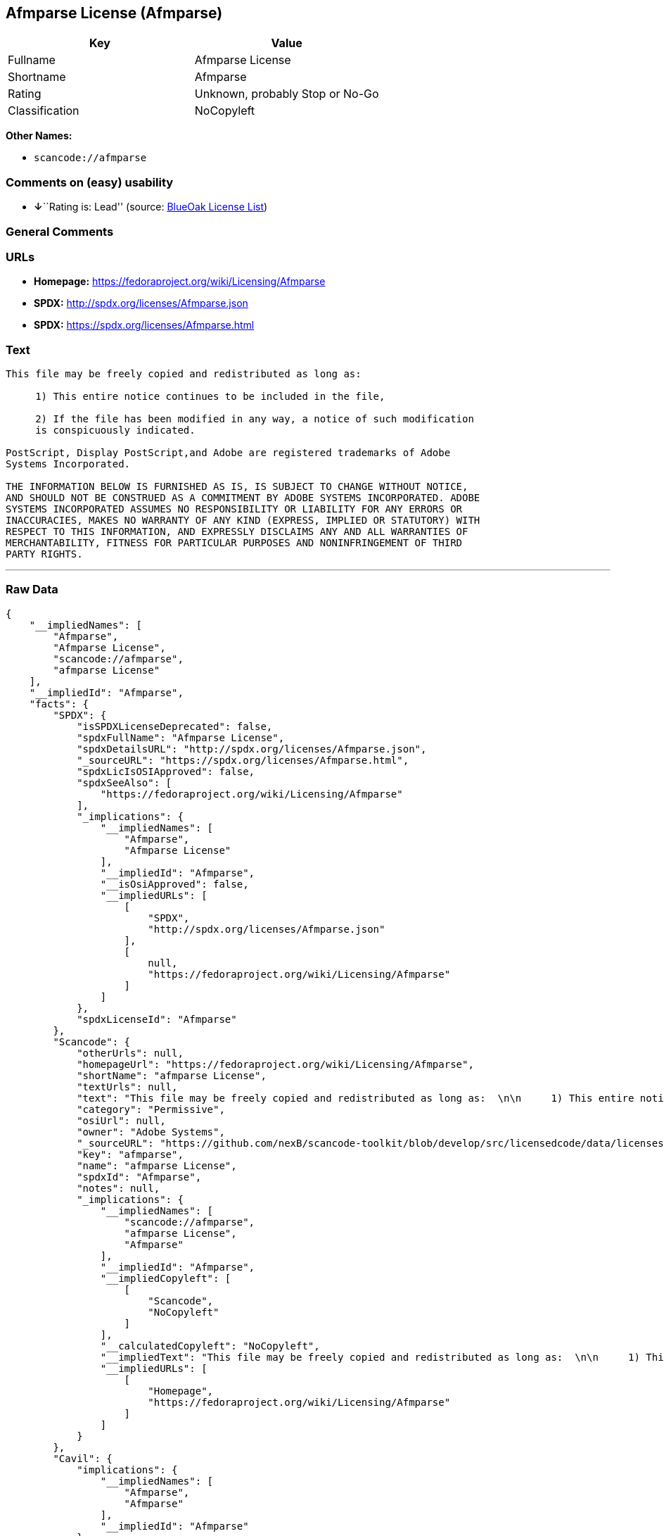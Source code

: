 == Afmparse License (Afmparse)

[cols=",",options="header",]
|===
|Key |Value
|Fullname |Afmparse License
|Shortname |Afmparse
|Rating |Unknown, probably Stop or No-Go
|Classification |NoCopyleft
|===

*Other Names:*

* `+scancode://afmparse+`

=== Comments on (easy) usability

* **↓**``Rating is: Lead'' (source:
https://blueoakcouncil.org/list[BlueOak License List])

=== General Comments

=== URLs

* *Homepage:* https://fedoraproject.org/wiki/Licensing/Afmparse
* *SPDX:* http://spdx.org/licenses/Afmparse.json
* *SPDX:* https://spdx.org/licenses/Afmparse.html

=== Text

....
This file may be freely copied and redistributed as long as:  

     1) This entire notice continues to be included in the file,  

     2) If the file has been modified in any way, a notice of such modification
     is conspicuously indicated.

PostScript, Display PostScript,and Adobe are registered trademarks of Adobe
Systems Incorporated.

THE INFORMATION BELOW IS FURNISHED AS IS, IS SUBJECT TO CHANGE WITHOUT NOTICE,
AND SHOULD NOT BE CONSTRUED AS A COMMITMENT BY ADOBE SYSTEMS INCORPORATED. ADOBE
SYSTEMS INCORPORATED ASSUMES NO RESPONSIBILITY OR LIABILITY FOR ANY ERRORS OR
INACCURACIES, MAKES NO WARRANTY OF ANY KIND (EXPRESS, IMPLIED OR STATUTORY) WITH
RESPECT TO THIS INFORMATION, AND EXPRESSLY DISCLAIMS ANY AND ALL WARRANTIES OF
MERCHANTABILITY, FITNESS FOR PARTICULAR PURPOSES AND NONINFRINGEMENT OF THIRD
PARTY RIGHTS.
....

'''''

=== Raw Data

....
{
    "__impliedNames": [
        "Afmparse",
        "Afmparse License",
        "scancode://afmparse",
        "afmparse License"
    ],
    "__impliedId": "Afmparse",
    "facts": {
        "SPDX": {
            "isSPDXLicenseDeprecated": false,
            "spdxFullName": "Afmparse License",
            "spdxDetailsURL": "http://spdx.org/licenses/Afmparse.json",
            "_sourceURL": "https://spdx.org/licenses/Afmparse.html",
            "spdxLicIsOSIApproved": false,
            "spdxSeeAlso": [
                "https://fedoraproject.org/wiki/Licensing/Afmparse"
            ],
            "_implications": {
                "__impliedNames": [
                    "Afmparse",
                    "Afmparse License"
                ],
                "__impliedId": "Afmparse",
                "__isOsiApproved": false,
                "__impliedURLs": [
                    [
                        "SPDX",
                        "http://spdx.org/licenses/Afmparse.json"
                    ],
                    [
                        null,
                        "https://fedoraproject.org/wiki/Licensing/Afmparse"
                    ]
                ]
            },
            "spdxLicenseId": "Afmparse"
        },
        "Scancode": {
            "otherUrls": null,
            "homepageUrl": "https://fedoraproject.org/wiki/Licensing/Afmparse",
            "shortName": "afmparse License",
            "textUrls": null,
            "text": "This file may be freely copied and redistributed as long as:  \n\n     1) This entire notice continues to be included in the file,  \n\n     2) If the file has been modified in any way, a notice of such modification\n     is conspicuously indicated.\n\nPostScript, Display PostScript,and Adobe are registered trademarks of Adobe\nSystems Incorporated.\n\nTHE INFORMATION BELOW IS FURNISHED AS IS, IS SUBJECT TO CHANGE WITHOUT NOTICE,\nAND SHOULD NOT BE CONSTRUED AS A COMMITMENT BY ADOBE SYSTEMS INCORPORATED. ADOBE\nSYSTEMS INCORPORATED ASSUMES NO RESPONSIBILITY OR LIABILITY FOR ANY ERRORS OR\nINACCURACIES, MAKES NO WARRANTY OF ANY KIND (EXPRESS, IMPLIED OR STATUTORY) WITH\nRESPECT TO THIS INFORMATION, AND EXPRESSLY DISCLAIMS ANY AND ALL WARRANTIES OF\nMERCHANTABILITY, FITNESS FOR PARTICULAR PURPOSES AND NONINFRINGEMENT OF THIRD\nPARTY RIGHTS.",
            "category": "Permissive",
            "osiUrl": null,
            "owner": "Adobe Systems",
            "_sourceURL": "https://github.com/nexB/scancode-toolkit/blob/develop/src/licensedcode/data/licenses/afmparse.yml",
            "key": "afmparse",
            "name": "afmparse License",
            "spdxId": "Afmparse",
            "notes": null,
            "_implications": {
                "__impliedNames": [
                    "scancode://afmparse",
                    "afmparse License",
                    "Afmparse"
                ],
                "__impliedId": "Afmparse",
                "__impliedCopyleft": [
                    [
                        "Scancode",
                        "NoCopyleft"
                    ]
                ],
                "__calculatedCopyleft": "NoCopyleft",
                "__impliedText": "This file may be freely copied and redistributed as long as:  \n\n     1) This entire notice continues to be included in the file,  \n\n     2) If the file has been modified in any way, a notice of such modification\n     is conspicuously indicated.\n\nPostScript, Display PostScript,and Adobe are registered trademarks of Adobe\nSystems Incorporated.\n\nTHE INFORMATION BELOW IS FURNISHED AS IS, IS SUBJECT TO CHANGE WITHOUT NOTICE,\nAND SHOULD NOT BE CONSTRUED AS A COMMITMENT BY ADOBE SYSTEMS INCORPORATED. ADOBE\nSYSTEMS INCORPORATED ASSUMES NO RESPONSIBILITY OR LIABILITY FOR ANY ERRORS OR\nINACCURACIES, MAKES NO WARRANTY OF ANY KIND (EXPRESS, IMPLIED OR STATUTORY) WITH\nRESPECT TO THIS INFORMATION, AND EXPRESSLY DISCLAIMS ANY AND ALL WARRANTIES OF\nMERCHANTABILITY, FITNESS FOR PARTICULAR PURPOSES AND NONINFRINGEMENT OF THIRD\nPARTY RIGHTS.",
                "__impliedURLs": [
                    [
                        "Homepage",
                        "https://fedoraproject.org/wiki/Licensing/Afmparse"
                    ]
                ]
            }
        },
        "Cavil": {
            "implications": {
                "__impliedNames": [
                    "Afmparse",
                    "Afmparse"
                ],
                "__impliedId": "Afmparse"
            },
            "shortname": "Afmparse",
            "riskInt": 5,
            "trademarkInt": 0,
            "opinionInt": 0,
            "otherNames": [
                "Afmparse"
            ],
            "patentInt": 0
        },
        "BlueOak License List": {
            "BlueOakRating": "Lead",
            "url": "https://spdx.org/licenses/Afmparse.html",
            "isPermissive": true,
            "_sourceURL": "https://blueoakcouncil.org/list",
            "name": "Afmparse License",
            "id": "Afmparse",
            "_implications": {
                "__impliedNames": [
                    "Afmparse",
                    "Afmparse License"
                ],
                "__impliedJudgement": [
                    [
                        "BlueOak License List",
                        {
                            "tag": "NegativeJudgement",
                            "contents": "Rating is: Lead"
                        }
                    ]
                ],
                "__impliedCopyleft": [
                    [
                        "BlueOak License List",
                        "NoCopyleft"
                    ]
                ],
                "__calculatedCopyleft": "NoCopyleft",
                "__impliedURLs": [
                    [
                        "SPDX",
                        "https://spdx.org/licenses/Afmparse.html"
                    ]
                ]
            }
        }
    },
    "__impliedJudgement": [
        [
            "BlueOak License List",
            {
                "tag": "NegativeJudgement",
                "contents": "Rating is: Lead"
            }
        ]
    ],
    "__impliedCopyleft": [
        [
            "BlueOak License List",
            "NoCopyleft"
        ],
        [
            "Scancode",
            "NoCopyleft"
        ]
    ],
    "__calculatedCopyleft": "NoCopyleft",
    "__isOsiApproved": false,
    "__impliedText": "This file may be freely copied and redistributed as long as:  \n\n     1) This entire notice continues to be included in the file,  \n\n     2) If the file has been modified in any way, a notice of such modification\n     is conspicuously indicated.\n\nPostScript, Display PostScript,and Adobe are registered trademarks of Adobe\nSystems Incorporated.\n\nTHE INFORMATION BELOW IS FURNISHED AS IS, IS SUBJECT TO CHANGE WITHOUT NOTICE,\nAND SHOULD NOT BE CONSTRUED AS A COMMITMENT BY ADOBE SYSTEMS INCORPORATED. ADOBE\nSYSTEMS INCORPORATED ASSUMES NO RESPONSIBILITY OR LIABILITY FOR ANY ERRORS OR\nINACCURACIES, MAKES NO WARRANTY OF ANY KIND (EXPRESS, IMPLIED OR STATUTORY) WITH\nRESPECT TO THIS INFORMATION, AND EXPRESSLY DISCLAIMS ANY AND ALL WARRANTIES OF\nMERCHANTABILITY, FITNESS FOR PARTICULAR PURPOSES AND NONINFRINGEMENT OF THIRD\nPARTY RIGHTS.",
    "__impliedURLs": [
        [
            "SPDX",
            "http://spdx.org/licenses/Afmparse.json"
        ],
        [
            null,
            "https://fedoraproject.org/wiki/Licensing/Afmparse"
        ],
        [
            "SPDX",
            "https://spdx.org/licenses/Afmparse.html"
        ],
        [
            "Homepage",
            "https://fedoraproject.org/wiki/Licensing/Afmparse"
        ]
    ]
}
....

'''''

=== Dot Cluster Graph

image:../dot/Afmparse.svg[image,title="dot"]